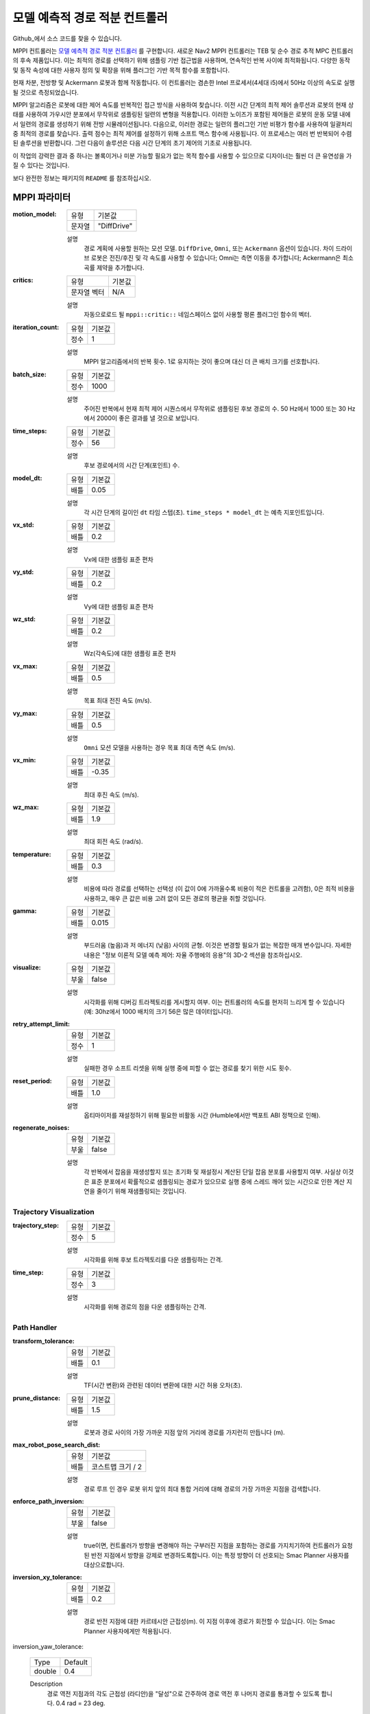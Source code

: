 .. _configuring_mppic:

모델 예측적 경로 적분 컨트롤러
#########################################

Github_에서 소스 코드를 찾을 수 있습니다.

.. _Github: https://github.com/ros-planning/navigation2/tree/main/nav2_mppi_controller


.. image:: images/mppi_demo.gif
    :width: 600px
    :alt: 터틀봇3에서 MPPI 데모
    :align: center

MPPI 컨트롤러는 `모델 예측적 경로 적분 컨트롤러 <https://ieeexplore.ieee.org/document/7487277>`_ 를 구현합니다.
새로운 Nav2 MPPI 컨트롤러는 TEB 및 순수 경로 추적 MPC 컨트롤러의 후속 제품입니다. 이는 최적의 경로를 선택하기 위해 샘플링 기반 접근법을 사용하며, 연속적인 반복 사이에 최적화됩니다. 다양한 동작 및 동작 속성에 대한 사용자 정의 및 확장을 위해 플러그인 기반 목적 함수를 포함합니다.

현재 차분, 전방향 및 Ackermann 로봇과 함께 작동합니다.
이 컨트롤러는 겸손한 Intel 프로세서(4세대 i5)에서 50Hz 이상의 속도로 실행될 것으로 측정되었습니다.

MPPI 알고리즘은 로봇에 대한 제어 속도를 반복적인 접근 방식을 사용하여 찾습니다. 이전 시간 단계의 최적 제어 솔루션과 로봇의 현재 상태를 사용하여 가우시안 분포에서 무작위로 샘플링된 일련의 변형을 적용합니다. 이러한 노이즈가 포함된 제어들은 로봇의 운동 모델 내에서 일련의 경로를 생성하기 위해 전방 시뮬레이션됩니다.
다음으로, 이러한 경로는 일련의 플러그인 기반 비평가 함수를 사용하여 일괄처리 중 최적의 경로를 찾습니다. 출력 점수는 최적 제어를 설정하기 위해 소프트 맥스 함수에 사용됩니다.
이 프로세스는 여러 번 반복되어 수렴된 솔루션을 반환합니다. 그런 다음이 솔루션은 다음 시간 단계의 초기 제어의 기초로 사용됩니다.

이 작업의 강력한 결과 중 하나는 볼록이거나 미분 가능할 필요가 없는 목적 함수를 사용할 수 있으므로 디자이너는 훨씬 더 큰 유연성을 가질 수 있다는 것입니다.

보다 완전한 정보는 패키지의 ``README`` 를 참조하십시오.

MPPI 파라미터
***************

:motion_model:

  ============== ===========================
  유형           기본값                    
  -------------- ---------------------------
  문자열          "DiffDrive" 
  ============== ===========================

  설명
    경로 계획에 사용할 원하는 모션 모델. ``DiffDrive``, ``Omni``, 또는 ``Ackermann`` 옵션이 있습니다. 차이 드라이브 로봇은 전진/후진 및 각 속도를 사용할 수 있습니다; Omni는 측면 이동을 추가합니다; Ackermann은 최소 곡률 제약을 추가합니다.

:critics:

  ============== ===========================
  유형           기본값                    
  -------------- ---------------------------
  문자열 벡터     N/A 
  ============== ===========================

  설명
    자동으로로드 될 ``mppi::critic::`` 네임스페이스 없이 사용할 평론 플러그인 함수의 벡터.

:iteration_count:

  ============== ===========================
  유형           기본값                    
  -------------- ---------------------------
  정수            1 
  ============== ===========================

  설명
    MPPI 알고리즘에서의 반복 횟수. 1로 유지하는 것이 좋으며 대신 더 큰 배치 크기를 선호합니다.

:batch_size:

  ============== ===========================
  유형           기본값                    
  -------------- ---------------------------
  정수            1000 
  ============== ===========================

  설명
    주어진 반복에서 현재 최적 제어 시퀀스에서 무작위로 샘플링된 후보 경로의 수. 50 Hz에서 1000 또는 30 Hz에서 2000이 좋은 결과를 낼 것으로 보입니다.

:time_steps:

  ============== ===========================
  유형           기본값                    
  -------------- ---------------------------
  정수            56 
  ============== ===========================

  설명
    후보 경로에서의 시간 단계(포인트) 수.

:model_dt:

  ============== ===========================
  유형           기본값                    
  -------------- ---------------------------
  배틀           0.05 
  ============== ===========================

  설명
    각 시간 단계의 길이인 ``dt`` 타임 스텝(초). ``time_steps * model_dt`` 는 예측 지포인트입니다.

:vx_std:

  ============== ===========================
  유형           기본값                    
  -------------- ---------------------------
  배틀           0.2 
  ============== ===========================

  설명
    Vx에 대한 샘플링 표준 편차

:vy_std:

  ============== ===========================
  유형           기본값                    
  -------------- ---------------------------
  배틀           0.2 
  ============== ===========================

  설명
    Vy에 대한 샘플링 표준 편차

:wz_std:

  ============== ===========================
  유형           기본값                    
  -------------- ---------------------------
  배틀           0.2 
  ============== ===========================

  설명
    Wz(각속도)에 대한 샘플링 표준 편차

:vx_max:

  ============== ===========================
  유형           기본값                    
  -------------- ---------------------------
  배틀           0.5 
  ============== ===========================

  설명
    목표 최대 전진 속도 (m/s).

:vy_max:

  ============== ===========================
  유형           기본값                    
  -------------- ---------------------------
  배틀           0.5 
  ============== ===========================

  설명
    ``Omni`` 모션 모델을 사용하는 경우 목표 최대 측면 속도 (m/s).

:vx_min:

  ============== ===========================
  유형           기본값                    
  -------------- ---------------------------
  배틀           -0.35 
  ============== ===========================

  설명
    최대 후진 속도 (m/s).

:wz_max:

  ============== ===========================
  유형           기본값                    
  -------------- ---------------------------
  배틀           1.9 
  ============== ===========================

  설명
    최대 회전 속도 (rad/s).

:temperature:

  ============== ===========================
  유형           기본값                    
  -------------- ---------------------------
  배틀           0.3
  ============== ===========================

  설명
    비용에 따라 경로를 선택하는 선택성 (이 값이 0에 가까울수록 비용이 적은 컨트롤을 고려함), 0은 최적 비용을 사용하고, 매우 큰 값은 비용 고려 없이 모든 경로의 평균을 취할 것입니다.

:gamma:

  ============== ===========================
  유형           기본값                    
  -------------- ---------------------------
  배틀           0.015
  ============== ===========================

  설명
    부드러움 (높음)과 저 에너지 (낮음) 사이의 균형. 이것은 변경할 필요가 없는 복잡한 매개 변수입니다. 자세한 내용은 "정보 이론적 모델 예측 제어: 자율 주행에의 응용"의 3D-2 섹션을 참조하십시오.

:visualize:

  ============== ===========================
  유형           기본값                    
  -------------- ---------------------------
  부울           false
  ============== ===========================

  설명
    시각화를 위해 디버깅 트라젝토리를 게시할지 여부. 이는 컨트롤러의 속도를 현저히 느리게 할 수 있습니다 (예: 30hz에서 1000 배치의 크기 56은 많은 데이터입니다).

:retry_attempt_limit:

  ============== ===========================
  유형           기본값                    
  -------------- ---------------------------
  정수            1
  ============== ===========================

  설명
    실패한 경우 소프트 리셋을 위해 실행 중에 피할 수 없는 경로를 찾기 위한 시도 횟수.

:reset_period:

  ============== ===========================
  유형           기본값                    
  -------------- ---------------------------
  배틀            1.0
  ============== ===========================

  설명
    옵티마이저를 재설정하기 위해 필요한 비활동 시간 (Humble에서만 백포트 ABI 정책으로 인해).

:regenerate_noises:

  ============== ===========================
  유형           기본값                    
  -------------- ---------------------------
  부울           false 
  ============== ===========================

  설명
    각 반복에서 잡음을 재생성할지 또는 초기화 및 재설정시 계산된 단일 잡음 분포를 사용할지 여부. 사실상 이것은 표준 분포에서 확률적으로 샘플링되는 경로가 있으므로 실행 중에 스레드 깨어 있는 시간으로 인한 계산 지연을 줄이기 위해 재샘플링되는 것입니다.

Trajectory Visualization
------------------------

:trajectory_step:

  ============== ===========================
  유형           기본값                    
  -------------- ---------------------------
  정수            5
  ============== ===========================

  설명
    시각화를 위해 후보 트라젝토리를 다운 샘플링하는 간격.

:time_step:

  ============== ===========================
  유형           기본값                    
  -------------- ---------------------------
  정수            3
  ============== ===========================

  설명
    시각화를 위해 경로의 점을 다운 샘플링하는 간격.

Path Handler
------------

:transform_tolerance:

  ============== ===========================
  유형           기본값                    
  -------------- ---------------------------
  배틀           0.1
  ============== ===========================

  설명
    TF(시간 변환)와 관련된 데이터 변환에 대한 시간 허용 오차(초).

:prune_distance:

  ============== ===========================
  유형           기본값                    
  -------------- ---------------------------
  배틀           1.5
  ============== ===========================

  설명
    로봇과 경로 사이의 가장 가까운 지점 앞의 거리에 경로를 가지런히 만듭니다 (m).

:max_robot_pose_search_dist:

  ============== ===========================
  유형           기본값                    
  -------------- ---------------------------
  배틀           코스트맵 크기 / 2
  ============== ===========================

  설명
    경로 루프 인 경우 로봇 위치 앞의 최대 통합 거리에 대해 경로의 가장 가까운 지점을 검색합니다.

:enforce_path_inversion:

  ============== ===========================
  유형           기본값                    
  -------------- ---------------------------
  부울           false
  ============== ===========================

  설명
    true이면, 컨트롤러가 방향을 변경해야 하는 구부러진 지점을 포함하는 경로를 가지치기하여 컨트롤러가 요청된 반전 지점에서 방향을 강제로 변경하도록합니다. 이는 특정 방향이 더 선호되는 Smac Planner 사용자를 대상으로합니다.

:inversion_xy_tolerance:

  ============== ===========================
  유형           기본값                    
  -------------- ---------------------------
  배틀           0.2
  ============== ===========================

  설명
    경로 반전 지점에 대한 카르테시안 근접성(m). 이 지점 이후에 경로가 회전할 수 있습니다. 이는 Smac Planner 사용자에게만 적용됩니다.

inversion_yaw_tolerance:

    ============== ===========================
    Type           Default                    
    -------------- ---------------------------
    double         0.4
    ============== ===========================

    Description
        경로 역전 지점과의 각도 근접성 (라디안)을 "달성"으로 간주하여 경로 역전 후 나머지 경로를 통과할 수 있도록 합니다. 0.4 rad = 23 deg.

Ackermann Motion Model
----------------------

:min_turning_r:

    ============== ===========================
    Type           Default                    
    -------------- ---------------------------
    double         0.2
    ============== ===========================

    Description
        차량 플랫폼의 가능한 최소 회전 반경 (m).


Constraint Critic
-----------------

이 비평가는 동적 또는 기구적 제약 조건 외부 요소가 있는 궤적을 벌점으로 부과합니다.

:cost_weight:

    ============== ===========================
    Type           Default                    
    -------------- ---------------------------
    double         4.0
    ============== ===========================

    Description
        비평가 용어에 적용할 가중치.

:cost_power:

    ============== ===========================
    Type           Default                    
    -------------- ---------------------------
    int            1
    ============== ===========================

    Description
        용어에 적용할 거듭제곱 순서. 

Goal Angle Critic
-----------------

이 비평가는 목표 근처에 있을 때 목표 자세의 각도를 달성하기 위해 항법하는 것을 장려합니다.

:cost_weight:

    ============== ===========================
    Type           Default                    
    -------------- ---------------------------
    double         3.0
    ============== ===========================

    Description
        비평가 용어에 적용할 가중치.

:cost_power:

    ============== ===========================
    Type           Default                    
    -------------- ---------------------------
    int            1
    ============== ===========================

    Description
        용어에 적용할 거듭제곱 순서. 

:threshold_to_consider:

    ============== ===========================
    Type           Default                    
    -------------- ---------------------------
    double         0.5
    ============== ===========================

    Description
        목표와 로봇 사이의 최소 거리(m)로, 이 거리 이상인 경우 각도 목표 비용을 고려합니다.

Goal Critic
-----------

이 비평가는 목표와 비교적 가까울 때 공간적으로 목표를 향해 항법하는 것을 장려합니다.

:cost_weight:

    ============== ===========================
    Type           Default                    
    -------------- ---------------------------
    double         5.0
    ============== ===========================

    Description
        비평가 용어에 적용할 가중치.

:cost_power:

    ============== ===========================
    Type           Default                    
    -------------- ---------------------------
    int            1
    ============== ===========================

    Description
        용어에 적용할 거듭제곱 순서. 

:threshold_to_consider:

    ============== ===========================
    Type           Default                    
    -------------- ---------------------------
    double         1.4
    ============== ===========================

    Description
        목표와 로봇 사이의 최소 거리(m)로, 이 거리 이상인 경우 목표 거리 비용을 고려합니다. 이 값을 예측 수평선과 동일하게 시작하여 경로 추종 비평가와 깨끗한 경로를 전달하도록 하는 것이 현명합니다.

Obstacles Critic
----------------

이 비평가는 원형 로봇 포인트 확인 또는 장애물에서의 거리를 사용하여 장애물과 비평적인 충돌을 피하도록 합니다.

:critical_weight:

    ============== ===========================
    Type           Default                    
    -------------- ---------------------------
    double         20.0
    ============== ===========================

    Description
        피부 착용 장애물 근처 충돌을 방지하기 위해 사용하는 비평가에 적용할 가중치. 이는 사실적으로 발포된 풋프린트의 방법으로 가상의 발포로 피부 착용을 방지하는 메서드로만 사용되어야 합니다.

:repulsion_weight:

    ============== ===========================
    Type           Default                    
    -------------- ---------------------------
    double         1.5
    ============== ===========================

    Description
        비평적인 용어에 적용할 가중치로, 일반적으로 낮은 비용 공간의 경로를 선호합니다. 이것은 발포 반경 내에서 적용됩니다.

:cost_power:

    ============== ===========================
    Type           Default                    
    -------------- ---------------------------
    int            1
    ============== ===========================

    Description
        용어에 적용할 거듭제곱 순서.

:consider_footprint:

    ============== ===========================
    Type           Default                    
    -------------- ---------------------------
    bool           false
    ============== ===========================

    Description
        로봇이 원형이거나 낮은 컴퓨팅 파워인 경우 포인트 비용을 사용할지 SE2 풋프린트 비용을 계산할지 여부.

:collision_cost:

    ============== ===========================
    Type           Default                    
    -------------- ---------------------------
    double         100000.0
    ============== ===========================

    Description
        궤적에서 실제 충돌에 적용할 비용.

:collision_margin_distance:

    ============== ===========================
    Type           Default                    
    -------------- ---------------------------
    double         0.10
    ============== ===========================

    Description
        충돌에서 강력한 벌점을 적용할 마진 거리(m)로, 발포와 유사합니다. 0.05-0.2 사이가 합리적입니다.

:near_goal_distance:

    ============== ===========================
    Type           Default                    
    -------------- ---------------------------
    double         0.50
    ============== ===========================

    Description
        목표 주변 거리(m)에 대한 거리로, 로봇이 장애물과 가까이 있을 때 부드럽게 목표 자세로 수렴할 수 있도록 합니다.

:cost_scaling_factor:

    ============== ===========================
    Type           Default                    
    -------------- ---------------------------
    double         10.0
    ============== ===========================

    Description
        발포 반경에 걸쳐 지수적으로 감소하는 요인. 이는 발포 레이어에 대한 것과 동일해야 합니다 (Humble 전용).

:inflation_radius:

    ============== ===========================
    Type           Default                    
    -------------- ---------------------------
    double         0.55
    ============== ===========================

    Description
        치명적인 장애물 주변의 비용 맵을 팽창시킬 반지름. 이는 발포 레이어에 대한 것과 동일해야 합니다 (Humble 전용).

:inflation_layer_name:

    ============== ===========================
    Type           Default
    -------------- ---------------------------
    string         ""
    ============== ===========================

    Description
        팽창 레이어의 이름. 비어 있으면 비용 지도의 마지막 팽창 레이어를 사용합니다. 여러 팽창 레이어가 있는 경우 사용할 레이어의 이름을 지정할 수 있습니다.


Cost Critic
-----------

이 비평가는 비용 맵 값을 사용하여 장애물과 비평적인 충돌을 피하는 것을 장려합니다.

:cost_weight:

    ============== ===========================
    Type           Default                    
    -------------- ---------------------------
    double         3.81
    ============== ===========================

    Description
        비평가 용어에 적용할 가중치.

:cost_power:

    ============== ===========================
    Type           Default                    
    -------------- ---------------------------
    int            1
    ============== ===========================

    Description
        용어에 적용할 거듭제곱 순서.

:consider_footprint:

    ============== ===========================
    Type           Default                    
    -------------- ---------------------------
    bool           false
    ============== ===========================

    Description
        로봇이 원형이거나 낮은 컴퓨팅 파워인 경우 포인트 비용을 사용할지 SE2 풋프린트 비용을 계산할지 여부.

:collision_cost:

    ============== ===========================
    Type           Default                    
    -------------- ---------------------------
    double         1000000.0
    ============== ===========================

    Description
        궤적에서 실제 충돌에 적용할 비용.

:critical_cost:

    ============== ===========================
    Type           Default                    
    -------------- ---------------------------
    double         300.0
    ============== ===========================

    Description
        발포된 공간 내의 어떤 지점에 비용을 적용하여 장애물로부터의 거리를 선호합니다.

:near_goal_distance:

    ============== ===========================
    Type           Default                    
    -------------- ---------------------------
    double         0.50
    ============== ===========================

    Description
        목표 주변 거리(m)에 대한 거리로, 로봇이 장애물과 가까이 있을 때 부드럽게 목표 자세로 수렴할 수 있도록 합니다.

:inflation_layer_name:

    ============== ===========================
    Type           Default
    -------------- ---------------------------
    string         ""
    ============== ===========================

    Description
        팽창 레이어의 이름. 비어 있으면 비용 지도의 마지막 팽창 레이어를 사용합니다. 여러 팽창 레이어가 있는 경우 사용할 레이어의 이름을 지정할 수 있습니다.


Path Align Critic
-----------------

이 비평가는 글로벌 경로에 정렬하는 것을 장려합니다. 경로를 따라가는 행동은 구현하지 않습니다.

:cost_weight:

    ============== ===========================
    Type           Default                    
    -------------- ---------------------------
    double         10.0
    ============== ===========================

    Description
        비평가 용어에 적용할 가중치.

:cost_power:

    ============== ===========================
    Type           Default                    
    -------------- ---------------------------
    int            1
    ============== ===========================

    Description
        용어에 적용할 거듭제곱 순서. 

:threshold_to_consider:

    ============== ===========================
    Type           Default                    
    -------------- ---------------------------
    double         0.5
    ============== ===========================

    Description
        로봇과 목표 간의 거리 (m)가 **정지** 되어야 하는 거리로 경로 정렬 고려를 중단하고 목표 비평가를 사용할 수 있도록합니다.

:offset_from_furthest:

    ============== ===========================
    Type           Default                    
    -------------- ---------------------------
    int            20
    ============== ===========================

    Description
        어떤 궤적이 경로를 따라갈 충분히 멀리 왔는지 확인하는 것으로 경로 정렬 비평가를 적용합니다. 이는 초기화 동작으로 인한 어색한 움직임을 방지하여 로봇이 경로를 떠나지 않고 적절한 방향으로 헤딩을 달성합니다.

:max_path_occupancy_ratio:

    ============== ===========================
    Type           Default                    
    -------------- ---------------------------
    double         0.07
    ============== ===========================

    Description
        경로가 점유할 수 있는 최대 비율으로, 이 비평가가 고려되지 않도록하고 장애물 및 경로 추적 비평가가 동적 개체가 씬에있는 경우 경로의 의도를 따르면서 장애물을 피할 수 있습니다. 0-1 사이의 값으로 0-100 %입니다.

:use_path_orientations:

    ============== ===========================
    Type           Default                    
    -------------- ---------------------------
    bool           false
    ============== ===========================

    Description
        경로의 방향을 경로 정렬에 고려할지 여부로, 실행 가능한 smac 플래너와 함께 사용하여 smac 플래너가 요청하는 위치/시간에만 방향 변경을 장려할 수 있습니다. 로봇이 컨트롤러가 적합하다고 판단하는 곳/시간에만 방향을 바꾸려면 false로 유지합니다. 계획에 방향 정보가 포함되지 않은 경우 (예 : navfn) false로 유지합니다.

Path Angle Critic
-----------------

이 비평가는 경로에 대한 상대 각도가 높을 때 궤적에 벌점을 부과합니다. 이는 큰 누적 각도 오류로 인해 필요할 때 로봇이 급한 회전을 할 수 있도록 도와줍니다.

:cost_weight:

    ============== ===========================
    Type           Default                    
    -------------- ---------------------------
    double         2.2
    ============== ===========================

    Description
        비평가 용어에 적용할 가중치.

:cost_power:

    ============== ===========================
    Type           Default                    
    -------------- ---------------------------
    int            1
    ============== ===========================

    Description
        용어에 적용할 거듭제곱 순서.

:threshold_to_consider:

    ============== ===========================
    Type           Default                    
    -------------- ---------------------------
    double         0.5
    ============== ===========================

    Description
        로봇과 목표 간의 거리 (m)가 **정지** 되어야 하는 거리로 경로 각도를 고려하지 않고 목표 비평가를 사용할 수 있도록합니다.

:offset_from_furthest:

    ============== ===========================
    Type           Default                    
    -------------- ---------------------------
    int            20
    ============== ===========================

    Description
        궤적이 달성한 가장 먼 경로 지점 이후의 경로 점 수로 경로 각도를 상대적으로 계산합니다.

:max_angle_to_furthest:

    ============== ===========================
    Type           Default                    
    -------------- ---------------------------
    double         0.785398
    ============== ===========================

    Description
        로봇과 목표 간의 각도 (rad)가 경로 각도 비용을 고려하기 시작하는 값 이상입니다.

:mode:

    ============== ===========================
    Type           Default                    
    -------------- ---------------------------
    int            0
    ============== ===========================

    Description
        경로 입력 유형 및 행동적 요구에 따른 경로 각도 비평가의 작동 모드를위한 열거형 유형입니다. 0: 전방 우선, 로봇의 방향에 상대적인 높은 경로 각도를 벌점으로 부과하여 경로를 향해 회전하도록 장려합니다.
        1: 방향 선호도 없음, 특정 방향의 이동이 선호되지 않을 때, 로봇의 방향 또는 반사된 방향 (예 : 반전) 중 어느 것이 덜 중요한지에 따라 경로의 고각을 벌점으로 부과합니다. 특정 방향이 선호되지 않습니다.
        2: 실행 가능한 경로 방향을 고려하면 사용되며 경로 지점이 방향 정보 (예 : Smac 플래너)를 포함하는 경우 로봇이 요청된 방향으로 경로를 따라가도록 경로 각도를 벌점으로 부과합니다.


Path Follow Critic
------------------

이 비평가는 경로를 따라 진행하는 것을 장려합니다. 이는 로봇을 경로를 따라 전진시킵니다.

:cost_weight:

    ============== ===========================
    Type           Default                    
    -------------- ---------------------------
    double         5.0
    ============== ===========================

    Description
        비평가 용어에 적용할 가중치.

:cost_power:

    ============== ===========================
    Type           Default                    
    -------------- ---------------------------
    int            1
    ============== ===========================

    Description
        용어에 적용할 거듭제곱 순서.

:threshold_to_consider:

    ============== ===========================
    Type           Default                    
    -------------- ---------------------------
    double         1.4
    ============== ===========================

    Description
        로봇과 목표 간의 거리 (m)가 경로 추적을 고려하지 않고 목표 비평가를 사용할 수 있도록하는 거리입니다. 예측 수평선과 동일하게 시작하여 목표 비평가와의 깨끗한 전환을 보장하는 것이 현명합니다.

:offset_from_furthest:

    ============== ===========================
    Type           Default                    
    -------------- ---------------------------
    int            6
    ============== ===========================

    Description
        어떤 궤적이 경로를 따라 전진하기 충분히 멀리 왔는지를 확인하는 것으로 상대적인 경로 추적을 촉진합니다.

Prefer Forward Critic
---------------------

이 평가자는 후진하는 대신 전진하는 것을 장려합니다.

:cost_weight:

  ============== ===========================
  유형            기본값                    
  -------------- ---------------------------
  double         5.0
  ============== ===========================

  설명
    비평 항목에 적용할 가중치입니다.

:cost_power:

  ============== ===========================
  유형            기본값                    
  -------------- ---------------------------
  int            1
  ============== ===========================

  설명
    항목에 적용할 거듭제곱 순서입니다.

:threshold_to_consider:

  ============== ===========================
  유형            기본값                    
  -------------- ---------------------------
  double         0.5
  ============== ===========================

  설명
    로봇과 목표 사이의 거리 (m)로, 전방 우선으로 고려하는 것을 멈춥니다.

Twirling Critic
---------------

이 평가자는 홀로노믹 차량의 불필요한 '회전'을 벌칙합니다. 회전 각도를 일정하게 유지하는 제약을 추가합니다.

:cost_weight:

  ============== ===========================
  유형            기본값                    
  -------------- ---------------------------
  double         10.0
  ============== ===========================

  설명
    비평 항목에 적용할 가중치입니다.

:cost_power:

  ============== ===========================
  유형            기본값                    
  -------------- ---------------------------
  int            1
  ============== ===========================

  설명
    항목에 적용할 거듭제곱 순서입니다.


Example
*******
.. code-block:: yaml

    controller_server:
      ros__parameters:
        controller_frequency: 30.0
        FollowPath:
          plugin: "nav2_mppi_controller::MPPIController"
          time_steps: 56
          model_dt: 0.05
          batch_size: 2000
          vx_std: 0.2
          vy_std: 0.2
          wz_std: 0.4
          vx_max: 0.5
          vx_min: -0.35
          vy_max: 0.5
          wz_max: 1.9
          iteration_count: 1
          prune_distance: 1.7
          transform_tolerance: 0.1
          temperature: 0.3
          gamma: 0.015
          motion_model: "DiffDrive"
          visualize: false
          reset_period: 1.0 # (only in Humble)
          regenerate_noises: false
          TrajectoryVisualizer:
            trajectory_step: 5
            time_step: 3
          AckermannConstraints:
            min_turning_r: 0.2
          critics: ["ConstraintCritic", "ObstaclesCritic", "GoalCritic", "GoalAngleCritic", "PathAlignCritic", "PathFollowCritic", "PathAngleCritic", "PreferForwardCritic"]
          ConstraintCritic:
            enabled: true
            cost_power: 1
            cost_weight: 4.0
          GoalCritic:
            enabled: true
            cost_power: 1
            cost_weight: 5.0
            threshold_to_consider: 1.4
          GoalAngleCritic:
            enabled: true
            cost_power: 1
            cost_weight: 3.0
            threshold_to_consider: 0.5
          PreferForwardCritic:
            enabled: true
            cost_power: 1
            cost_weight: 5.0
            threshold_to_consider: 0.5
          ObstaclesCritic:
            enabled: true
            cost_power: 1
            repulsion_weight: 1.5
            critical_weight: 20.0
            consider_footprint: false
            collision_cost: 10000.0
            collision_margin_distance: 0.1
            near_goal_distance: 0.5
            inflation_radius: 0.55 # (only in Humble)
            cost_scaling_factor: 10.0 # (only in Humble)
          # CostCritic:
          #   enabled: true
          #   cost_power: 1
          #   cost_weight: 3.81
          #   critical_cost: 300.0
          #   consider_footprint: true
          #   collision_cost: 1000000.0
          #   near_goal_distance: 1.0
          PathAlignCritic:
            enabled: true
            cost_power: 1
            cost_weight: 14.0
            max_path_occupancy_ratio: 0.05
            trajectory_point_step: 3
            threshold_to_consider: 0.5
            offset_from_furthest: 20
            use_path_orientations: false
          PathFollowCritic:
            enabled: true
            cost_power: 1
            cost_weight: 5.0
            offset_from_furthest: 5
            threshold_to_consider: 1.4
          PathAngleCritic:
            enabled: true
            cost_power: 1
            cost_weight: 2.0
            offset_from_furthest: 4
            threshold_to_consider: 0.5
            max_angle_to_furthest: 1.0
            mode: 0
          # TwirlingCritic:
          #   enabled: true
          #   twirling_cost_power: 1
          #   twirling_cost_weight: 10.0

사용자에게 알림
*****************

일반적인 지혜의 말씀
---------------------

``model_dt`` 매개변수는 일반적으로 제어 주파수의 지속 시간으로 설정해야 합니다. 따라서 제어 주파수가 20Hz인 경우, ``0.05`` 여야 합니다. 그러나 더 낮게 설정할 수도 있지만 **커서는 안 됩니다**.

시각화된 궤적을 ``visualize`` 를 사용하여 시각화하는 경우 궤적을 다시 계산하는 데 계산 리소스가 사용되어 계산 시간이 느려집니다. 이 매개변수를 ``true`` 로 설정하는 것은 배치된 사용 중에는 권장되지 않지만 시스템을 튜닝하는 동안 유용한 디버그 도구입니다.
그러나 많은 양을 사용하는 것은 피하세요. 2000개의 배치를 56개의 점으로 30Hz에서 시각화하는 것은 많습니다.

가장 일반적으로 변경하고 싶은 매개변수는 속도 프로필 (``vx_max``, ``vx_min``, ``wz_max``, 그리고 홀로노믹일 경우 ``vy_max``)과 ``motion_model`` 에 해당하는 것입니다.
최대 속도 및 예측 지표에 비례하여 경로 계획의 ``prune_distance`` 를 고려하는 것이 현명합니다. 특히 장애물 평가자의 ``repulsion_weight`` 를 고려해야 할 매개변수입니다.
이는 인플레이션 레이어의 반경에 비례하여 조정되므로 관련 매개변수를 변경해야 합니다. 더 높은 반경은 패널티 형성 때문에 ``repulsion_weight`` 를 줄여야 합니다 (예: ``inflation_radius - 장애물까지의 최소 거리``).
이 패널티가 너무 높으면 로봇이 비용 공간에서 비비러 지거나 좁은 통로에서 떨리게 됩니다. 이 매개변수를 동적인 장면에 대비하여 경로 정렬과 함께 세밀하게 조정해야 합니다.

그 외에는 매개변수가 대부분 네비게이터에 의해 신중하게 사전 조정되어 특정 원하는 동작에 대해 가볍게 (또는 전혀) 다시 튜닝할 수 있도록 시작 지점을 제공할 것으로 기대됩니다.
주목할 점은 ``consider_footprint = true`` 로 설정되어있을 경우 장애물 평가자가 전체 풋프린트 정보를 사용할 수 있다는 것입니다. 그러나 이는 연산 비용이 증가하는 것으로 알려져 있지만 변경할 필요성은 거의 없습니다.


예측 지폐, 코스트맵 크기 및 오프셋
-----------------------------------

이는 예측적인 플래너이기 때문에 최대 속도, 예측 시간 및 코스트맵 크기 사이에는 일정한 관계가 있습니다.
제어 서버 코스트맵이 크기를 3.0m로 설정하면 로봇이 중심에 있을 때 코스트맵의 양쪽에 각각 1.5m의 정보가 있다는 것을 의미합니다.
최대 속도 (``vx_max``)에서의 예측 시간 (``time_steps * model_dt``)이 이보다 크면 로봇은 코스트맵 제한으로 인해 최대 속도와 동작이 인위적으로 제한됩니다.
예를 들어, 0.5m/s 최대 속도로 3초(60단계, 단계당 0.05초) 동안 3초 앞으로 예측하면 **최소** 필요한 코스트맵 반경은 1.5m ~ 3m의 전체 폭입니다.

동일한 원리가 Path Follow 및 Align의 가장 먼 지점에 대한 오프셋에도 적용됩니다. 예를 들어, 가장 먼 지점이 이미 코스트맵의 가장자리에 위치하는 경우 추가적인 오프셋은 사용할 수 없기 때문에 임계값에 의해 제한됩니다.
따라서 이러한 매개변수를 선택할 때는 최대 예측 지향과 원하는 속도로 선택된 코스트맵 설정에서 이론적인 오프셋이 존재할 수 있는지 확인하는 것이 중요합니다.
Path Follow 및 Goal Critic에서 고려되는 임계값을 예측 지향과 동일하게 설정하면, 경로 추종자가 최종 목표 포즈에 도달하면 목표를 표시로써 약간 느려지려고 시도하기 때문에 이들 간의 깔끔한 전환을 보장할 수 있습니다.


Path Follow 비평가는 rolling costmap의 사용 가능한 경로 상의 그 속도의 예측 가능한 거리보다 큰 속도를 주행할 수 없습니다.
Path Align 비평가의 offset_from_furthest는 경로를 추적하는 동안 궤적이 통과하는 경로 점의 수를 나타냅니다.
이 값이 극단적으로 낮게 설정된 경우(예: 5), 로봇이 단순히 경로 추적을 시작하려고 할 때 일부 비최적의 동작 및 지역 최소값을 유발할 수 있습니다.
이 값을 극단적으로 높게 설정한 경우(예: 50), 경로 해상도 및 코스트맵 크기에 비해 비평가가 절대로 트리거되지 않거나 전속력일 때만 트리거될 수 있습니다. 이곳에서 균형을 유지하는 것이 현명합니다.
이 값을 선택할 때 최대 속도로 예상되는 거리의 약 30% 정도인 것이 좋습니다(예: 플래너가 매 2.5cm마다 점을 생성하면 1.5m 지역 코스트맵 반경에 60개의 점이 들어갑니다.
최대 속도가 0.5m/s이고 3초의 예측 시간이 있는 경우, 20개의 점은 경로에 대한 예측된 지향으로 투사된 최대 속도의 약 33%를 나타냅니다).
의심스러울 때는, ``prediction_horizon_s * max_speed / path_resolution / 3.0`` 이 좋은 기준입니다.


장애물, 인플레이션 레이어 및 경로 추적
---------------------------------------

코스트맵 구성과 장애물 평가자 구성 간에는 관계가 있습니다.
장애물 평가자가 코스트맵 매개변수(인플레이션 반경, 스케일)와 잘 조율되지 않으면 로봇이 약간 더 낮은 비용의 트라젝터리를 취하려고 할 때 튀는 모션을 보이면서 목표하는 곳으로 이동할 때 어색한 행동을 할 수 있습니다.
이 때 자유 공간에서는 어색한 행동을 할 수 있습니다.
특히 작업을 진행하기 위해 비용 공간으로 진입할 때 자유 공간에 머무르는 것이 약간 비용이 들어가는 공간으로 진입하는 것보다 더욱 유리할 경우 장애물 평가자가 비례적으로 더 높게 설정되면 자유 공간에 진입하는 것을 거절할 수 있습니다.

따라서 로봇이 이러한 문제를 겪지 않도록 장애물 평가자의 가중치를 코스트맵 인플레이션 반경 및 스케일과 함께 선택하는 것이 중요합니다.
이를 위해 어떻게 튜닝하는지는 먼저 적절한 장애물 평가자 행동을 작성하는 것입니다.
장애물 평가자는 비용을 장애물로부터의 거리로 변환하기 때문에 인플레이션의 비용 분포의 성격은 크게 중요하지 않습니다.
그러나 인플레이션 반경과 스케일은 자유 공간이 끝나는 곳에 비용을 정의합니다. 따라서 그 임계값을 초과할 때의 품질 행동을 테스트해야 합니다.

장애물에 대한 가중치를 증가 또는 감소시키면 앞서 언급한 행동들이 나타날 수 있습니다 (예: 비비 무료에서 비비 무료로 이동하지 못함).
이를 극복하기 위해 Trajectory Planner가 목표 지점으로 계속 이동하도록 FollowPath 평가자 비용을 증가시키세요.
그러나 이를 너무 많이 증가시키지 마세요. 원하는 결과는 경로 중심에서의 부드러운 동작이며, 장애물과의 중요한 교착 상태는 없어야 합니다.
이것은 완벽하게 경로를 따르거나 출력 속도가 불안정하게 흔들리지 않아야 합니다.

장애물 회피 동작을 조정한 후 경로 정렬 평가자를 경로에 정렬하도록 조정하십시오.
정확한 경로 정렬 동작을 설계하면 장애물 평가자 단계를 건너뛸 수 있으며, 시스템을 경로를 따라 이동하도록 고도로 튜닝하면 장애물을 회피할 수 있는 능력이 줄어들지만 (속도가 느려질 것입니다) 정렬 동작은 그대로 유지됩니다.
장애물 평가자에 대한 가중치를 높게 설정하여 비교적 가까운 충돌을 피하도록 할 수 있지만 이러한 상황에서는 장애물 평가자의 추방 가중치가 대부분 불필요할 것입니다.
동적 동작을 원하는 사용자는 장애물 평가자의 가중치를 천천히 낮추어 경로 정렬 평가자에 좀 더 많은 공간을 제공할 수 있습니다.
경로가 비용 인식 플래너(예: Nav2에서 제공하는 모든 플래너)로 생성되었고 원하는 만큼 충분히 먼 장애물로부터의 경로가 제공된 경우, 장애물 평가자를 약간 감소시켜도 경로 정렬 평가자에는 영향을 미칠 것입니다.
경로 정렬 평가자에 과도한 가중치를 부여하지 않으면 로봇이 동적 장애물을 피할 수 있습니다.
응용 프로그램에 대한 최상의 동작에 대해서는 주관적이지만 MPPI가 정확한 경로 추적자이자/또는 동적 장애물을 매우 유연하게 피할 수 있는 것으로 나타났습니다.
제공된 기본값은 균형 잡힌 초기 트레이드 오프를 위한 일반적으로 올바른 영역에 있습니다.